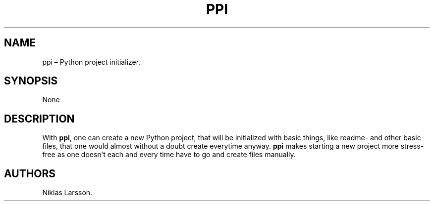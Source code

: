 .\" Automatically generated by Pandoc 2.14.2
.\"
.TH "PPI" "1" "September 2021" "ppi 1.0" ""
.hy
.SH NAME
.PP
ppi \[en] Python project initializer.
.SH SYNOPSIS
.PP
None
.SH DESCRIPTION
.PP
With \f[B]ppi\f[R], one can create a new Python project, that will be
initialized with basic things, like readme- and other basic files, that
one would almost without a doubt create everytime anyway.
\f[B]ppi\f[R] makes starting a new project more stress-free as one
doesn\[cq]t each and every time have to go and create files manually.
.SH AUTHORS
Niklas Larsson.
